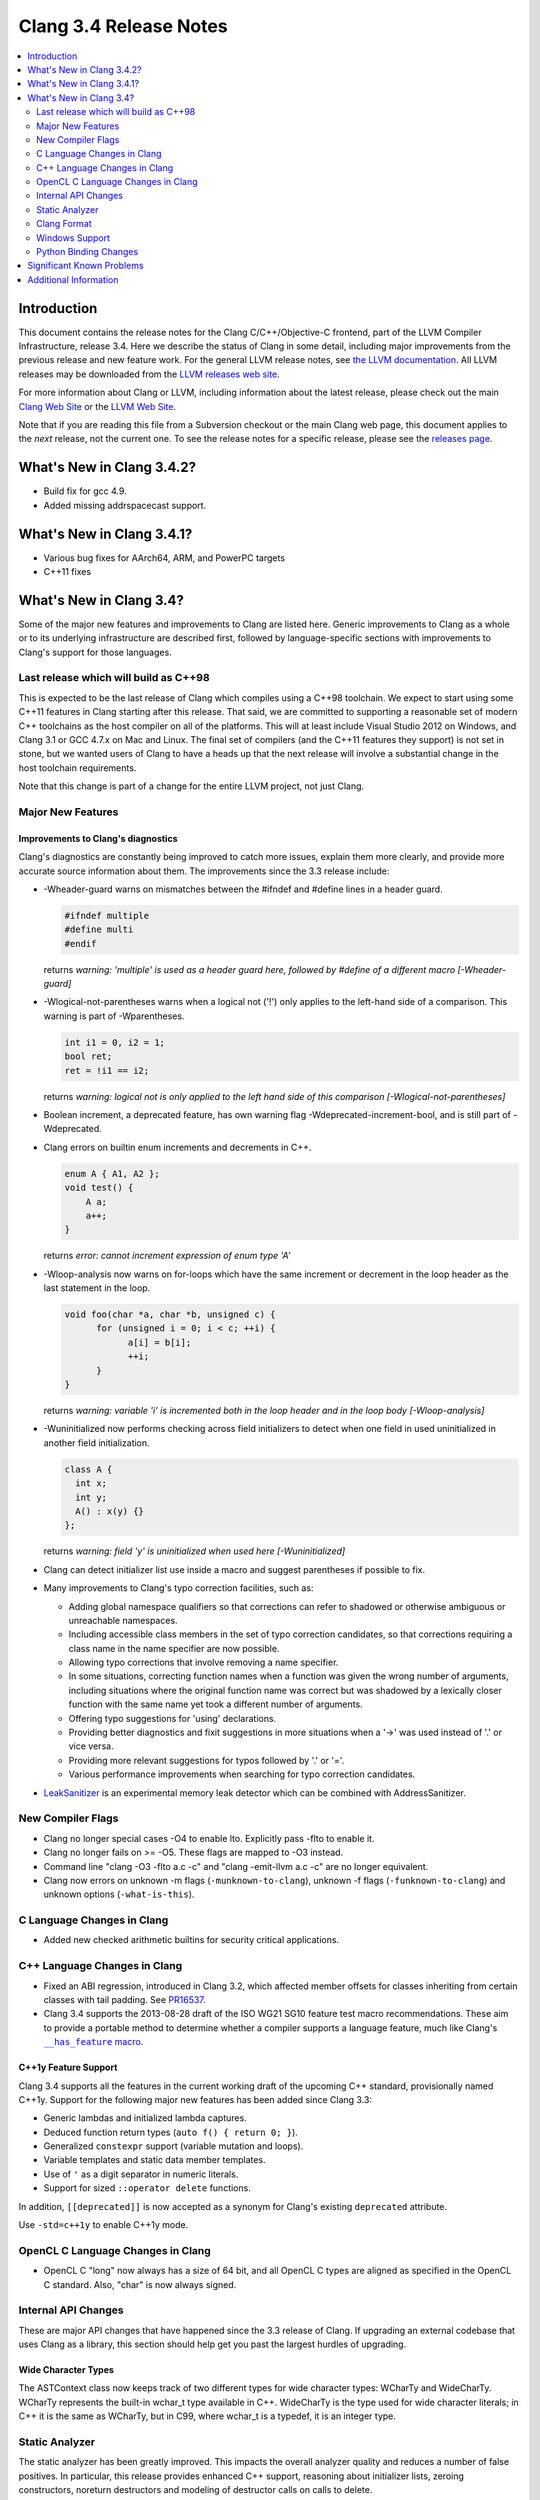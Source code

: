 =======================
Clang 3.4 Release Notes
=======================

.. contents::
   :local:
   :depth: 2

Introduction
============

This document contains the release notes for the Clang C/C++/Objective-C
frontend, part of the LLVM Compiler Infrastructure, release 3.4. Here we
describe the status of Clang in some detail, including major
improvements from the previous release and new feature work. For the
general LLVM release notes, see `the LLVM
documentation <http://llvm.org/docs/ReleaseNotes.html>`_. All LLVM
releases may be downloaded from the `LLVM releases web
site <http://llvm.org/releases/>`_.

For more information about Clang or LLVM, including information about the
latest release, please check out the main `Clang Web Site
<http://clang.llvm.org>`_ or the `LLVM Web Site <http://llvm.org>`_.

Note that if you are reading this file from a Subversion checkout or the main
Clang web page, this document applies to the *next* release, not the current
one. To see the release notes for a specific release, please see the `releases
page <http://llvm.org/releases/>`_.

What's New in Clang 3.4.2?
==========================

* Build fix for gcc 4.9.

* Added missing addrspacecast support.

What's New in Clang 3.4.1?
==========================

* Various bug fixes for AArch64, ARM, and PowerPC targets

* C++11 fixes

What's New in Clang 3.4?
========================

Some of the major new features and improvements to Clang are listed here.
Generic improvements to Clang as a whole or to its underlying infrastructure
are described first, followed by language-specific sections with improvements
to Clang's support for those languages.

Last release which will build as C++98
--------------------------------------

This is expected to be the last release of Clang which compiles using a C++98
toolchain. We expect to start using some C++11 features in Clang starting after
this release. That said, we are committed to supporting a reasonable set of
modern C++ toolchains as the host compiler on all of the platforms. This will
at least include Visual Studio 2012 on Windows, and Clang 3.1 or GCC 4.7.x on
Mac and Linux. The final set of compilers (and the C++11 features they support)
is not set in stone, but we wanted users of Clang to have a heads up that the
next release will involve a substantial change in the host toolchain
requirements.

Note that this change is part of a change for the entire LLVM project, not just
Clang.

Major New Features
------------------

Improvements to Clang's diagnostics
^^^^^^^^^^^^^^^^^^^^^^^^^^^^^^^^^^^

Clang's diagnostics are constantly being improved to catch more issues, explain
them more clearly, and provide more accurate source information about them. The
improvements since the 3.3 release include:

- -Wheader-guard warns on mismatches between the #ifndef and #define lines
  in a header guard.

  .. code-block:: c

    #ifndef multiple
    #define multi
    #endif

  returns
  `warning: 'multiple' is used as a header guard here, followed by #define of a different macro [-Wheader-guard]`

- -Wlogical-not-parentheses warns when a logical not ('!') only applies to the
  left-hand side of a comparison.  This warning is part of -Wparentheses.

  .. code-block:: c++

    int i1 = 0, i2 = 1;
    bool ret;
    ret = !i1 == i2;

  returns
  `warning: logical not is only applied to the left hand side of this comparison [-Wlogical-not-parentheses]`


- Boolean increment, a deprecated feature, has own warning flag
  -Wdeprecated-increment-bool, and is still part of -Wdeprecated.
- Clang errors on builtin enum increments and decrements in C++.

  .. code-block:: c++

    enum A { A1, A2 };
    void test() {
    	A a;
    	a++;
    }

  returns
  `error: cannot increment expression of enum type 'A'`


- -Wloop-analysis now warns on for-loops which have the same increment or
  decrement in the loop header as the last statement in the loop.

  .. code-block:: c

    void foo(char *a, char *b, unsigned c) {
	  for (unsigned i = 0; i < c; ++i) {
		a[i] = b[i];
		++i;
	  }
    }

  returns
  `warning: variable 'i' is incremented both in the loop header and in the loop body [-Wloop-analysis]`

- -Wuninitialized now performs checking across field initializers to detect
  when one field in used uninitialized in another field initialization.

  .. code-block:: c++

    class A {
      int x;
      int y;
      A() : x(y) {}
    };

  returns
  `warning: field 'y' is uninitialized when used here [-Wuninitialized]`

- Clang can detect initializer list use inside a macro and suggest parentheses
  if possible to fix.
- Many improvements to Clang's typo correction facilities, such as:

  + Adding global namespace qualifiers so that corrections can refer to shadowed
    or otherwise ambiguous or unreachable namespaces.
  + Including accessible class members in the set of typo correction candidates,
    so that corrections requiring a class name in the name specifier are now
    possible.
  + Allowing typo corrections that involve removing a name specifier.
  + In some situations, correcting function names when a function was given the
    wrong number of arguments, including situations where the original function
    name was correct but was shadowed by a lexically closer function with the
    same name yet took a different number of arguments.
  + Offering typo suggestions for 'using' declarations.
  + Providing better diagnostics and fixit suggestions in more situations when
    a '->' was used instead of '.' or vice versa.
  + Providing more relevant suggestions for typos followed by '.' or '='.
  + Various performance improvements when searching for typo correction
    candidates.

- `LeakSanitizer <LeakSanitizer.html>`_ is an experimental memory leak detector
  which can be combined with AddressSanitizer.

New Compiler Flags
------------------

- Clang no longer special cases -O4 to enable lto. Explicitly pass -flto to
  enable it.
- Clang no longer fails on >= -O5. These flags are mapped to -O3 instead.
- Command line "clang -O3 -flto a.c -c" and "clang -emit-llvm a.c -c"
  are no longer equivalent.
- Clang now errors on unknown -m flags (``-munknown-to-clang``),
  unknown -f flags (``-funknown-to-clang``) and unknown
  options (``-what-is-this``).

C Language Changes in Clang
---------------------------

- Added new checked arithmetic builtins for security critical applications.

C++ Language Changes in Clang
-----------------------------

- Fixed an ABI regression, introduced in Clang 3.2, which affected
  member offsets for classes inheriting from certain classes with tail padding.
  See `PR16537 <http://llvm.org/PR16537>`_.

- Clang 3.4 supports the 2013-08-28 draft of the ISO WG21 SG10 feature test
  macro recommendations. These aim to provide a portable method to determine
  whether a compiler supports a language feature, much like Clang's
  |has_feature macro|_.

.. |has_feature macro| replace:: ``__has_feature`` macro
.. _has_feature macro: LanguageExtensions.html#has-feature-and-has-extension

C++1y Feature Support
^^^^^^^^^^^^^^^^^^^^^

Clang 3.4 supports all the features in the current working draft of the
upcoming C++ standard, provisionally named C++1y. Support for the following
major new features has been added since Clang 3.3:

- Generic lambdas and initialized lambda captures.
- Deduced function return types (``auto f() { return 0; }``).
- Generalized ``constexpr`` support (variable mutation and loops).
- Variable templates and static data member templates.
- Use of ``'`` as a digit separator in numeric literals.
- Support for sized ``::operator delete`` functions.

In addition, ``[[deprecated]]`` is now accepted as a synonym for Clang's
existing ``deprecated`` attribute.

Use ``-std=c++1y`` to enable C++1y mode.

OpenCL C Language Changes in Clang
----------------------------------

- OpenCL C "long" now always has a size of 64 bit, and all OpenCL C
  types are aligned as specified in the OpenCL C standard. Also,
  "char" is now always signed.

Internal API Changes
--------------------

These are major API changes that have happened since the 3.3 release of
Clang. If upgrading an external codebase that uses Clang as a library,
this section should help get you past the largest hurdles of upgrading.

Wide Character Types
^^^^^^^^^^^^^^^^^^^^

The ASTContext class now keeps track of two different types for wide character
types: WCharTy and WideCharTy. WCharTy represents the built-in wchar_t type
available in C++. WideCharTy is the type used for wide character literals; in
C++ it is the same as WCharTy, but in C99, where wchar_t is a typedef, it is an
integer type.

Static Analyzer
---------------

The static analyzer has been greatly improved. This impacts the overall analyzer quality and reduces a number of false positives.
In particular, this release provides enhanced C++ support, reasoning about initializer lists, zeroing constructors, noreturn destructors and modeling of destructor calls on calls to delete.

Clang Format
------------

Clang now includes a new tool ``clang-format`` which can be used to
automatically format C, C++ and Objective-C source code. ``clang-format``
automatically chooses linebreaks and indentation and can be easily integrated
into editors, IDEs and version control systems. It supports several pre-defined
styles as well as precise style control using a multitude of formatting
options. ``clang-format`` itself is just a thin wrapper around a library which
can also be used directly from code refactoring and code translation tools.
More information can be found on `Clang Format's
site <http://clang.llvm.org/docs/ClangFormat.html>`_.

Windows Support
---------------

- `clang-cl <UsersManual.html#clang-cl>`_ provides a new driver mode that is
  designed for compatibility with Visual Studio's compiler, cl.exe. This driver
  mode makes Clang accept the same kind of command-line options as cl.exe. The
  installer will attempt to expose clang-cl in any Visual Studio installations
  on the system as a Platform Toolset, e.g. "LLVM-vs2012". clang-cl targets the
  Microsoft ABI by default. Please note that this driver mode and compatibility
  with the MS ABI is highly experimental.

Python Binding Changes
----------------------

The following methods have been added:

Significant Known Problems
==========================

Additional Information
======================

A wide variety of additional information is available on the `Clang web
page <http://clang.llvm.org/>`_. The web page contains versions of the
API documentation which are up-to-date with the Subversion revision of
the source code. You can access versions of these documents specific to
this release by going into the "``clang/docs/``" directory in the Clang
tree.

If you have any questions or comments about Clang, please feel free to
contact us via the `mailing
list <http://lists.cs.uiuc.edu/mailman/listinfo/cfe-dev>`_.
